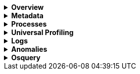 // This is collapsed by default
[%collapsible]
.*Overview*
====

[role="screenshot"]
image::images/metrics-overlay.png[Host metrics]

The *Overview* tab displays metrics about the selected host, including CPU usage,
normalized load, memory usage, disk usage, network traffic, and the log rate.

Change the time range to view metrics over a specific period of time.

Hover over a specific time period on a chart to compare the various metrics at that given time.

====

[%collapsible]
.*Metadata*
====

[role="screenshot"]
image::images/metadata-overlay.png[Host metadata]

The *Metadata* tab lists all the meta information relating to the host:

* Host information
* Cloud information
* Agent information

All of this information can help when investigating events—for example, filtering by operating system or architecture.
====

[%collapsible]
.*Processes*
====

[role="screenshot"]
image::images/processes-overlay.png[Host processes]

The *Processes* tab lists the total number of processes (`system.process.summary.total`) running on the host,
along with the total number of processes in these various states:

* Running (`system.process.summary.running`)
* Sleeping (`system.process.summary.sleeping`)
* Stopped (`system.process.summary.stopped`)
* Idle (`system.process.summary.idle`)
* Dead (`system.process.summary.dead`)
* Zombie (`system.process.summary.zombie`)
* Unknown (`system.process.summary.unknown`)

The processes listed in the *Top processes* table are based on an aggregation of the top CPU and the top memory consuming processes.
The number of top processes is controlled by `process.include_top_n.by_cpu` and `process.include_top_n.by_memory`.

|===

| *Command* | Full command line that started the process, including the absolute path to the executable, and all the arguments (`system.process.cmdline`).
| *PID* | Process id (`process.pid`).
| *User* | User name (`user.name`).
| *CPU* | The percentage of CPU time spent by the process since the last event (`system.process.cpu.total.pct`).
| *Time* | The time the process started (`system.process.cpu.start_time`).
| *Memory* | The percentage of memory (`system.process.memory.rss.pct`) the process occupied in main memory (RAM).
| *State* | The current state of the process and the total number of processes (`system.process.state`). Expected values are: `running`, `sleeping`, `dead`, `stopped`,
`idle`, `zombie`, and `unknown`.

|===
====

[%collapsible]
.*Universal Profiling*
====

[role="screenshot"]
image::images/universal-profiling-overlay.png[Host Universal Profiling]

The *Universal Profiling* tab shows CPU usage down to the application code level.
From here, you can find the sources of resource usage, and identify code that can be optimized to reduce infrastructure costs.
The Universal Profile tab has the following views.

|===

| *Flamegraph* | A visual representation of the functions that consume the most resources. Each rectangle represents a function. The rectangle width represents the time spent in the function. The number of stacked rectangles represents the stack depth, or the number of functions called to reach the current function.

| *Top 10 Functions* | A list of the most expensive lines of code on your host. See the most frequently sampled functions, broken down by CPU time, annualized CO2, and annualized cost estimates.

|===

====

[%collapsible]
.*Logs*
====

[role="screenshot"]
image::images/logs-overlay.png[Host logs]

The *Logs* tab displays logs relating to the host that you have selected. By default, the logs tab displays the following columns.

|===

| *Timestamp* | The timestamp of the log entry from the `timestamp` field.

| *Message* | The message extracted from the document.
The content of this field depends on the type of log message.
If no special log message type is detected, the {ecs-ref}/ecs-base.html[Elastic Common Schema (ECS)]
base field, `message`, is used.

|===

You can customize the logs view by adding a column for an arbitrary field you would like
to filter by. For more information, refer to <<customize-stream-page,Customize Stream>>.
To view the logs in the {logs-app} for a detailed analysis, click *Open in Logs*.
====

[%collapsible]
.*Anomalies*
====

[role="screenshot"]
image::images/anomalies-overlay.png[Anomalies]

The *Anomalies* table displays a list of each single metric {anomaly-detect} job for the specific host. By default, anomaly
jobs are sorted by time, showing the most recent jobs first.

Along with the name of each anomaly job, detected anomalies with a severity score equal to 50, or higher, are listed. These
scores represent a severity of "warning" or higher in the selected time period. The *summary* value represents the increase between
the actual value and the expected ("typical") value of the host metric in the anomaly record result.

To drill down and analyze the metric anomaly, select *Actions -> Open in Anomaly Explorer* to view the
{ml-docs}/ml-gs-results.html[Anomaly Explorer in {ml-app}]. You can also select *Actions -> Show in Inventory* to view the host
Inventory page, filtered by the specific metric.
====

[%collapsible]
.*Osquery*
====

[IMPORTANT]
=====
You must have an active {fleet-guide}/elastic-agent-installation.html[{agent}] with an assigned agent policy
that includes the {integrations-docs}/osquery_manager.html[Osquery Manager]
integration and have Osquery {kibana-ref}/kibana-privileges.html[{kib} privileges] as a user.
=====

[role="screenshot"]
image::images/osquery-overlay.png[Osquery]

The *Osquery* tab allows you to build SQL statements to query your host data.
You can create and run live or saved queries against
the {agent}. Osquery results are stored in {es}
so that you can use the {stack} to search, analyze, and
visualize your host metrics. To create saved queries and add scheduled query groups,
refer to {kibana-ref}/osquery.html[Osquery].

//TODO: Get updated screen capture and make sure the example query is desribed in text
//In the example above, we query for the top 5 memory hogs running on the host.
//Under the *Results* tab, the total virtual memory size (`total_size` renamed to
//`memory_used` to be a little more user friendly) is returned in descending order,
//along with the process ID (`pid`), and the process path (`name`).

To view more information about the query, click the *Status* tab. A query status can result in
`success`, `error` (along with an error message), or `pending` (if the {agent} is offline).

Other options include:

* View in Discover to search, filter, and view information about the structure of host metric fields. To learn more, refer to {kibana-ref}/discover.html[Discover].
* View in Lens to create visualizations based on your host metric fields. To learn more, refer to {kibana-ref}/lens.html[Lens].
* View the results in full screen mode.
* Add, remove, reorder, and resize columns.
* Sort field names in ascending or descending order.
====
